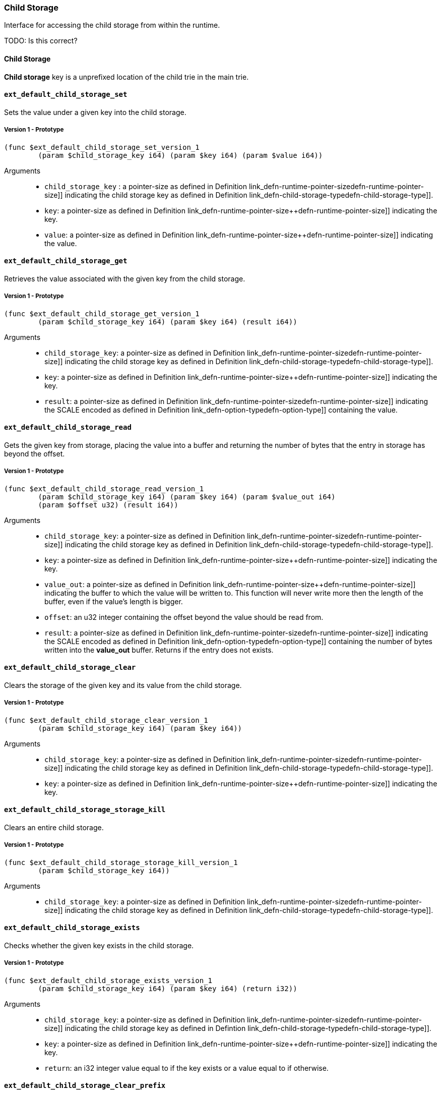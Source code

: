 [#sect-child-storage-api]
=== Child Storage

Interface for accessing the child storage from within the runtime.

TODO: Is this correct?
[#defn-child-storage-type]
==== Child Storage
****
*Child storage* key is a unprefixed location of the child trie in the main trie.
****

==== `ext_default_child_storage_set`
Sets the value under a given key into the child storage.

===== Version 1 - Prototype
----
(func $ext_default_child_storage_set_version_1
	(param $child_storage_key i64) (param $key i64) (param $value i64))
----

Arguments::

* `child_storage_key` : a pointer-size as defined in Definition
link_defn-runtime-pointer-size++defn-runtime-pointer-size]] indicating the
child storage key as defined in Definition
link_defn-child-storage-type++defn-child-storage-type]].
* `key`: a pointer-size as defined in Definition
link_defn-runtime-pointer-size++defn-runtime-pointer-size]] indicating the key.
* `value`: a pointer-size as defined in Definition
link_defn-runtime-pointer-size++defn-runtime-pointer-size]] indicating the
value.

==== `ext_default_child_storage_get`
Retrieves the value associated with the given key from the child storage.

===== Version 1 - Prototype
----
(func $ext_default_child_storage_get_version_1
	(param $child_storage_key i64) (param $key i64) (result i64))
----

Arguments::

* `child_storage_key`: a pointer-size as defined in Definition
link_defn-runtime-pointer-size++defn-runtime-pointer-size]] indicating the
child storage key as defined in Definition
link_defn-child-storage-type++defn-child-storage-type]].
* `key`: a pointer-size as defined in Definition
link_defn-runtime-pointer-size++defn-runtime-pointer-size]] indicating the key.
* `result`: a pointer-size as defined in Definition
link_defn-runtime-pointer-size++defn-runtime-pointer-size]] indicating the
SCALE encoded as defined in Definition
link_defn-option-type++defn-option-type]] containing the value.

==== `ext_default_child_storage_read`

Gets the given key from storage, placing the value into a buffer and returning
the number of bytes that the entry in storage has beyond the offset.

===== Version 1 - Prototype
----
(func $ext_default_child_storage_read_version_1
	(param $child_storage_key i64) (param $key i64) (param $value_out i64)
	(param $offset u32) (result i64))
----

Arguments::

* `child_storage_key`: a pointer-size as defined in Definition
link_defn-runtime-pointer-size++defn-runtime-pointer-size]] indicating the
child storage key as defined in Definition
link_defn-child-storage-type++defn-child-storage-type]].
* `key`: a pointer-size as defined in Definition
link_defn-runtime-pointer-size++defn-runtime-pointer-size]] indicating the key.
* `value_out`: a pointer-size as defined in Definition
link_defn-runtime-pointer-size++defn-runtime-pointer-size]] indicating the
buffer to which the value will be written to. This function will never write
more then the length of the buffer, even if the value’s length is bigger.
* `offset`: an u32 integer containing the offset beyond the value should be read
from.
* `result`: a pointer-size as defined in Definition
link_defn-runtime-pointer-size++defn-runtime-pointer-size]] indicating the
SCALE encoded as defined in Definition
link_defn-option-type++defn-option-type]] containing the number of bytes
written into the *value_out* buffer. Returns if the entry does not exists.

==== `ext_default_child_storage_clear`

Clears the storage of the given key and its value from the child storage.

===== Version 1 - Prototype
----
(func $ext_default_child_storage_clear_version_1
	(param $child_storage_key i64) (param $key i64))
----

Arguments::

* `child_storage_key`: a pointer-size as defined in Definition
link_defn-runtime-pointer-size++defn-runtime-pointer-size]] indicating the
child storage key as defined in Definition
link_defn-child-storage-type++defn-child-storage-type]].
* `key`: a pointer-size as defined in Definition
link_defn-runtime-pointer-size++defn-runtime-pointer-size]] indicating the key.

==== `ext_default_child_storage_storage_kill`

Clears an entire child storage.

===== Version 1 - Prototype
----
(func $ext_default_child_storage_storage_kill_version_1
	(param $child_storage_key i64))
----

Arguments::

* `child_storage_key`: a pointer-size as defined in Definition
link_defn-runtime-pointer-size++defn-runtime-pointer-size]] indicating the
child storage key as defined in Definition
link_defn-child-storage-type++defn-child-storage-type]].

==== `ext_default_child_storage_exists`

Checks whether the given key exists in the child storage.

===== Version 1 - Prototype
----
(func $ext_default_child_storage_exists_version_1
	(param $child_storage_key i64) (param $key i64) (return i32))
----

Arguments::

* `child_storage_key`: a pointer-size as defined in Definition
link_defn-runtime-pointer-size++defn-runtime-pointer-size]] indicating the
child storage key as defined in Defintion
link_defn-child-storage-type++defn-child-storage-type]].
* `key`: a pointer-size as defined in Definition
link_defn-runtime-pointer-size++defn-runtime-pointer-size]] indicating the key.
* `return`: an i32 integer value equal to if the key exists or a value equal to
if otherwise.

==== `ext_default_child_storage_clear_prefix`

Clears the child storage of each key/value pair where the key starts with the
given prefix.

===== Version 1 - Prototype
----
(func $ext_default_child_storage_clear_prefix_version_1
	(param $child_storage_key i64) (param $prefix i64))
----

Arguments::

* `child_storage_key`: a pointer-size as defined in Definition
link_defn-runtime-pointer-size++defn-runtime-pointer-size]] indicating the
child storage key as defined in Definition
link_defn-child-storage-type++defn-child-storage-type]].
* `prefix`: a pointer-size as defined in Definition
link_defn-runtime-pointer-size++defn-runtime-pointer-size]] indicating the
prefix.

==== `ext_default_child_storage_root`

Commits all existing operations and computes the resulting child storage
root.

===== Version 1 - Prototype
----
(func $ext_default_child_storage_root_version_1
	(param $child_storage_key i64) (return i64))
----

Arguments::

* `child_storage_key`: a pointer-size as defined in Definition
link_defn-runtime-pointer-size++defn-runtime-pointer-size]] indicating the
child storage key as defined in Definition
link_defn-child-storage-type++defn-child-storage-type]].
* `return`: a pointer-size as defined in Definition
link_defn-runtime-pointer-size++defn-runtime-pointer-size]] indicating the
SCALE encoded storage root.

==== `ext_default_child_storage_next_key`

Gets the next key in storage after the given one in lexicographic order
(Definition link_defn-lexicographic-ordering++defn-lexicographic-ordering]]).
The key provided to this function may or may not exist in storage.

===== Version 1 - Prototype
----
(func $ext_default_child_storage_next_key_version_1
	(param $child_storage_key i64) (param $key i64) (return i64))
----

Arguments::

* `child_storage_key`: a pointer-size as defined in Definition
link_defn-runtime-pointer-size++defn-runtime-pointer-size]] indicating the
child storage key as defined in Definition
link_defn-child-storage-type++defn-child-storage-type]].
* `key`: a pointer-size as defined in Definition
link_defn-runtime-pointer-size++defn-runtime-pointer-size]] indicating the key.
* `return`: a pointer-size as defined in Definition
link_defn-runtime-pointer-size++defn-runtime-pointer-size]] indicating the
SCALE encoded as defined in Definition
link_defn-option-type++defn-option-type]] containing the next key in
lexicographic order. Returns if the entry cannot be found.
